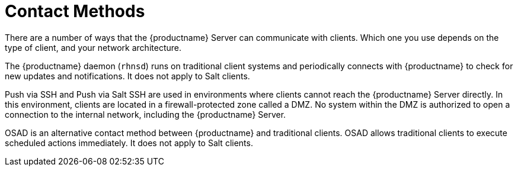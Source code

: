 [[contact-methods-intro]]
= Contact Methods

There are a number of ways that the {productname} Server can communicate with clients. Which one you use depends on the type of client, and your network architecture.

The {productname} daemon ([command]``rhnsd``) runs on traditional client systems and periodically connects with {productname} to check for new updates and notifications. It does not apply to Salt clients.

Push via SSH and Push via Salt SSH are used in environments where clients cannot reach the {productname} Server directly. In this environment, clients are located in a firewall-protected zone called a DMZ. No system within the DMZ is authorized to open a connection to the internal network, including the {productname} Server.

OSAD is an alternative contact method between {productname} and traditional clients. OSAD allows traditional clients to execute scheduled actions immediately. It does not apply to Salt clients.
